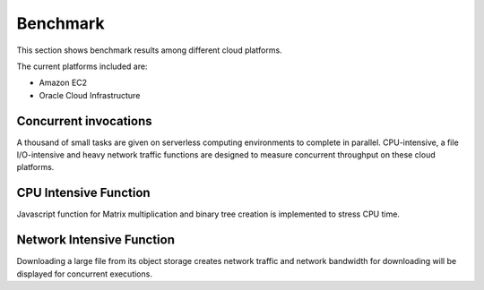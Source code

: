 Benchmark
===============================================================================

This section shows benchmark results among different cloud platforms.

The current platforms included are:

- Amazon EC2
- Oracle Cloud Infrastructure

Concurrent invocations
-------------------------------------------------------------------------------

A thousand of small tasks are given on serverless computing environments to
complete in parallel. CPU-intensive, a file I/O-intensive and heavy network
traffic functions are designed to measure concurrent throughput on these cloud
platforms.

CPU Intensive Function
-------------------------------------------------------------------------------

Javascript function for Matrix multiplication and binary tree creation is
implemented to stress CPU time. 

Network Intensive Function
-------------------------------------------------------------------------------

Downloading a large file from its object storage creates network traffic and
network bandwidth for downloading will be displayed for concurrent executions.

